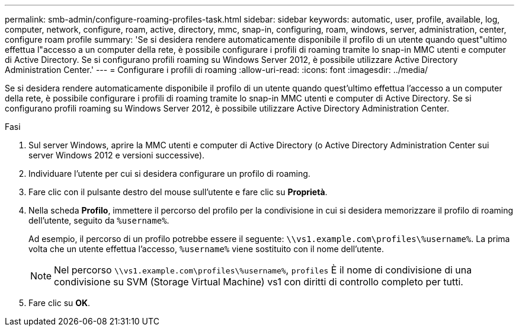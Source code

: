 ---
permalink: smb-admin/configure-roaming-profiles-task.html 
sidebar: sidebar 
keywords: automatic, user, profile, available, log, computer, network, configure, roam, active, directory, mmc, snap-in, configuring, roam, windows, server, administration, center, configure roam profile 
summary: 'Se si desidera rendere automaticamente disponibile il profilo di un utente quando quest"ultimo effettua l"accesso a un computer della rete, è possibile configurare i profili di roaming tramite lo snap-in MMC utenti e computer di Active Directory. Se si configurano profili roaming su Windows Server 2012, è possibile utilizzare Active Directory Administration Center.' 
---
= Configurare i profili di roaming
:allow-uri-read: 
:icons: font
:imagesdir: ../media/


[role="lead"]
Se si desidera rendere automaticamente disponibile il profilo di un utente quando quest'ultimo effettua l'accesso a un computer della rete, è possibile configurare i profili di roaming tramite lo snap-in MMC utenti e computer di Active Directory. Se si configurano profili roaming su Windows Server 2012, è possibile utilizzare Active Directory Administration Center.

.Fasi
. Sul server Windows, aprire la MMC utenti e computer di Active Directory (o Active Directory Administration Center sui server Windows 2012 e versioni successive).
. Individuare l'utente per cui si desidera configurare un profilo di roaming.
. Fare clic con il pulsante destro del mouse sull'utente e fare clic su *Proprietà*.
. Nella scheda *Profilo*, immettere il percorso del profilo per la condivisione in cui si desidera memorizzare il profilo di roaming dell'utente, seguito da `%username%`.
+
Ad esempio, il percorso di un profilo potrebbe essere il seguente: `\\vs1.example.com\profiles\%username%`. La prima volta che un utente effettua l'accesso, `%username%` viene sostituito con il nome dell'utente.

+
[NOTE]
====
Nel percorso `\\vs1.example.com\profiles\%username%`, `profiles` È il nome di condivisione di una condivisione su SVM (Storage Virtual Machine) vs1 con diritti di controllo completo per tutti.

====
. Fare clic su *OK*.

